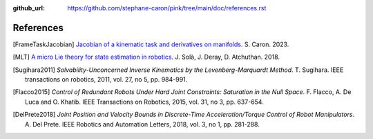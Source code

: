 :github_url: https://github.com/stephane-caron/pink/tree/main/doc/references.rst

**********
References
**********

.. [FrameTaskJacobian] `Jacobian of a kinematic task and derivatives on manifolds <https://scaron.info/robotics/jacobian-of-a-kinematic-task-and-derivatives-on-manifolds.html>`_. S. Caron. 2023.

.. [MLT] `A micro Lie theory for state estimation in robotics <https://arxiv.org/abs/1812.01537>`_. J. Solà, J. Deray, D. Atchuthan. 2018.

.. [Sugihara2011] *Solvability-Unconcerned Inverse Kinematics by the Levenberg-Marquardt Method*. T. Sugihara. IEEE transactions on robotics, 2011, vol. 27, no 5, pp. 984-991.

.. [Flacco2015] *Control of Redundant Robots Under Hard Joint Constraints: Saturation in the Null Space*. F. Flacco, A. De Luca and O. Khatib. IEEE Transactions on Robotics, 2015, vol. 31, no 3, pp. 637-654.

.. [DelPrete2018] *Joint Position and Velocity Bounds in Discrete-Time Acceleration/Torque Control of Robot Manipulators*. A. Del Prete. IEEE Robotics and Automation Letters, 2018, vol. 3, no 1, pp. 281-288.
